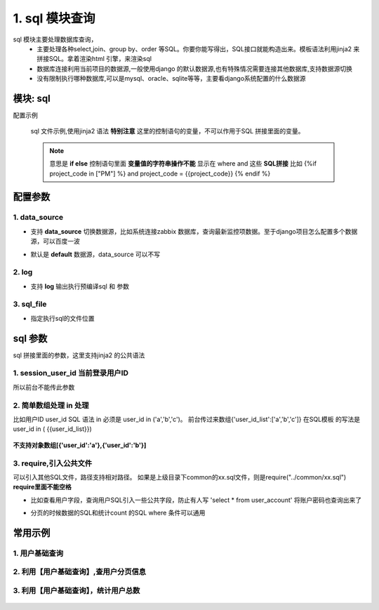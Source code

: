 1. sql 模块查询
=========================================
sql 模块主要处理数据库查询，
    * 主要处理各种select,join、group by、order 等SQL。你要你能写得出，SQL接口就能构造出来。模板语法利用jinja2 来拼接SQL。拿着渲染html 引擎，来渲染sql
    * 数据库连接利用当前项目的数据源,一般使用django 的默认数据源,也有特殊情况需要连接其他数据库,支持数据源切换
    * 没有限制执行哪种数据库,可以是mysql、oracle、sqlite等等，主要看django系统配置的什么数据源

模块: sql
>>>>>>>>>>>>>>>>>>>>>>
配置示例

    .. code-block:: yaml
     :caption: index.yaml

     service:
       - key: "project_query"
         module: 'sql'# 执行mysql 查询
         sql_file: 'project.sql'


    sql 文件示例,使用jinja2 语法
    **特别注意** 这里的控制语句的变量，不可以作用于SQL 拼接里面的变量。

    .. note::
       意思是 **if else**  控制语句里面 **变量值的字符串操作不能** 显示在 where and 这些 **SQL拼接**
       比如 {%if project_code in ["PM"] %} and project_code = {{project_code}} {% endif %}

    .. code-block:: python
     :caption: project.sql

     select *
     from sys_projects a
     where 1=1 and is_delete = '0'
     {% if project_code %}
        and a.project_code = {{project_code}}
     {% endif  %}

     {% if sys_project_id_list %}
        and a.sys_project_id in ({{sys_project_id_list}})
     {% endif %}

     {% if exclude %}
        and a.sys_project_id != {{exclude}}
     {% endif %}


配置参数
>>>>>>>>>>>>>>>>>>>>>>


1. data_source
::::::::::::::::::::
* 支持 **data_source** 切换数据源，比如系统连接zabbix 数据库，查询最新监控项数据。至于django项目怎么配置多个数据源，可以百度一波
* 默认是 **default** 数据源，data_source 可以不写

    .. code-block:: yaml
     :caption: index.yaml

     service:
       - key: "zabbix_query"
         data_source: 'zabbix'
         module: 'sql'# 执行mysql 查询
         sql_file: 'project.sql'


2. log
::::::::::::::::::::
* 支持 **log** 输出执行预编译sql 和 参数

    .. code-block:: yaml
     :caption: index.yaml

     service:
       - key: "zabbix_query"
         log: true
         module: 'sql'# 执行mysql 查询
         sql_file: 'project.sql'

3. sql_file
::::::::::::::::::::
* 指定执行sql的文件位置

    .. code-block:: yaml
     :caption: index.yaml

     service:
       - key: "zabbix_query"
         log: true
         module: 'sql'# 执行mysql 查询
         sql_file: 'project.sql'


sql 参数
>>>>>>>>>>>>>>>>>>>>>>
sql 拼接里面的参数，这里支持jinja2 的公共语法

1. session_user_id 当前登录用户ID
:::::::::::::::::::::::::::::::::::::::::::::::::

所以前台不能传此参数

    .. code-block:: python
     :caption: 查询当前用户信息

     select *
     from user_account a
     where 1=1
     and a.user_id = {{session_user_id}}



2. 简单数组处理 in 处理
:::::::::::::::::::::::::::::::::::::::::::::::::
比如用户ID user_id
SQL 语法 in 必须是 user_id in ('a','b','c')。
前台传过来数组{'user_id_list':['a','b','c']}
在SQL模板 的写法是 user_id in ( {{user_id_list}})


        .. code-block:: python
         :caption: in 语句示例

         select require('user_normal_fields.sql')
         from user_account a
         where 1=1

         {% if user_id_list %}
            and   user_id in ( {{user_id_list}})
         {% endif %}

**不支持对象数组[{'user_id':'a'},{'user_id':'b'}]**

3. require,引入公共文件
::::::::::::::::::::::::::::::::::::::::::::::::::::::::::::::::::::::::::::
可以引入其他SQL文件，路径支持相对路径。
如果是上级目录下common的xx.sql文件，则是require("../common/xx.sql") **require里面不能空格**

* 比如查看用户字段，查询用户SQL引入一些公共字段，防止有人写  'select * from user_account'  将账户密码也查询出来了
* 分页的时候数据的SQL和统计count 的SQL where 条件可以通用

        .. code-block:: python
         :caption: user.sql,带require 示例

         select require('user_normal_fields.sql')
         from user_account a
         where 1=1

         {% if user_id_list %}
            and   user_id in ( {{user_id_list}})
         {% endif %}

         order by create_time desc
         {% if pagination %}
         limit {{start}} ,{{size}}
         {% endif %}


        .. code-block:: python
         :caption: user_normal_fields.sql,带require 示例

         a.username,a.work_code,a.nick,a.user_id,
         a.create_time,a.modify_time,a.user_status,
         a.entry_date,a.leave_date,a.phone,email,
         a.create_ldap,a.password


常用示例
>>>>>>>>>>>>>>>>>>>>>>


1. 用户基础查询
:::::::::::::::::::::::::::::::::::::::::::::::::::::::

    .. code-block:: python
     :caption: 查询用户列表信息

     select distinct require('user_normal_fields.sql')
     from user_account a
     {% if role_code %}
     left join user_role b on a.user_id = b.user_id
     left join role c on c.role_id = b.role_id
     {% endif  %}
     where 1=1

     {% if user_id_list %}
        and   a.user_id in ( {{user_id_list}})
     {% endif %}

     {% if create_ldap %}
        and a.create_ldap = {{create_ldap}}
     {% endif %}

     {% if role_code %}
       and c.role_code = {{role_code}}
     {% endif %}


     {% if pagination %}
     limit {{start}} ,{{size}}
     {% endif %}


2. 利用【用户基础查询】,查用户分页信息
:::::::::::::::::::::::::::::::::::::::::::::::::::
    .. code-block:: python
     :caption: 查询用户分页

     select b.sys_code_text as user_status_name,
     (
        select group_concat( r.role_name)
        from user_role ur
        left join role r on ur.role_id = r.role_id
        where ur.user_id= a.user_id
     ) as role_names,
     (
        select group_concat( ur.role_id)
        from user_role ur
        where ur.user_id= a.user_id
     ) as role_id_list,
     a.*
     from ( require("user_base.sql") ) a
     left join sys_code b on a.user_status = b.sys_code and b.sys_code_type = 'user_job_status'
     order by create_time desc


3. 利用【用户基础查询】，统计用户总数
:::::::::::::::::::::::::::::::::::::::::::::::::::
    .. code-block:: sql
     :caption: 查询用户count

     select count(*) as `count`
     from ( require("user_base.sql") ) a
